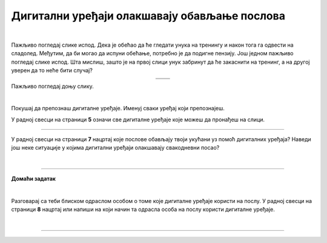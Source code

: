 Дигитални уређаји олакшавају обављање послова
=============================================

.. |u posti| image:: ../../_images/u_posti.png
    :height: 220px

.. |mama_pomaze| image:: ../../_images/mama_pomaze.png
    :height: 220px

.. infonote::

 .. image:: ../../_images/robot11.png
    :height: 120
    :align: left

 Када урадиш дате задатке и одговориш на питања у лекцији знаћеш да наведеш неке од животних ситуација у којима дигитални уређаји олакшавају обављање послова.

|

Пажљиво погледај слике испод. Дека је обећао да ће гледати унука на тренингу и након тога га одвести на сладолед. Међутим, да би могао да испуни обећање, потребно је да подигне пензију. Још једном пажљиво погледај слике испод. Шта мислиш, зашто је на првој слици унук забринут да ће закаснити на тренинг, а на другој уверен да то неће бити случај? 

.. csv-table:: 
   :widths: auto
   :align: center

   "|u posti|", "|mama_pomaze|"
   "   ", "  "

.. questionnote::

 Опиши приказане ситуације.

Пажљиво погледај доњу слику.


.. image:: ../../_images/porodica_u_dnevnoj_sobi.png
    :width: 780
    :align: center

|

Покушај да препознаш дигиталне уређаје. Именуј сваки уређај који препознајеш. 

У радној свесци на страници **5** означи све дигиталне уређаје које можеш да пронађеш на слици. 

.. questionnote::

 Да ли ове уређаје можеш да пронађеш у својој кући? 

.. quizq::

    .. fillintheblank:: f102

        Колико дигиталних уређаја препознајеш на слици?

        Одговор: |blank|

     - :5|[Пп]ет|PET|[Pp]et|ПЕТ: Одговор је тачан!
       :x: Провери још једном свој одговор.
 

.. quizq::

    Сваки уређај је обележен бројем. Повежи уређај са његовим називом.

    |

    .. image:: ../../_images/p102.png
            :width: 780px
            :align: center

    .. dragndrop:: dragndrop_sample_question1
        :feedback: Покушајте поново.
        :match_1: 1 ||| паметни телефон
        :match_2: 2 ||| лаптоп
        :match_3: 3 ||| монитор
        :match_4: 4 ||| звучници
        :match_5: 5 ||| клима-уређај


.. questionnote::
    Размисли и опиши које послове обављају твоји укућани уз помоћ дигиталних уређаја?

-------------

У радној свесци на страници **7** нацртај које послове обављају твоји укућани уз помоћ дигиталних уређаја?
Наведи још неке ситуације у којима дигитални уређаји олакшавају свакодневни посао?

|

.. image:: ../../_images/robot13.png
    :height: 200
    :align: right

------------

**Домаћи задатак**

|

Разговарај са теби блиском одраслом особом о томе које дигиталне уређаје користи на послу. У радној свесци на страници **8** нацртај или напиши на који начин та одрасла особа на послу користи дигиталне уређаје.

|

-----------

.. questionnote::
 .. image:: ../../_images/robot12.png
    :height: 120
    :align: left

 Шта мислиш зашто користи баш те дигиталне уређаје? Да ли би свој посао могла да обавља и без иједног дигиталног уређаја?